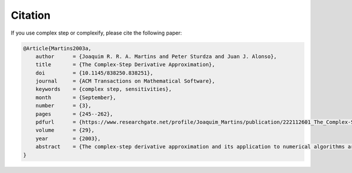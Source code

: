 .. _complexify_citation:

Citation
========
If you use complex step or complexify, please cite the following paper:

.. code-block:: bibtex

    @Article{Martins2003a,
        author      = {Joaquim R. R. A. Martins and Peter Sturdza and Juan J. Alonso},
        title       = {The Complex-Step Derivative Approximation},
        doi         = {10.1145/838250.838251},
        journal     = {ACM Transactions on Mathematical Software},
        keywords    = {complex step, sensitivities},
        month       = {September},
        number      = {3},
        pages       = {245--262},
        pdfurl      = {https://www.researchgate.net/profile/Joaquim_Martins/publication/222112601_The_Complex-Step_Derivative_Approximation/links/0912f50c7474bb861d000000/The-Complex-Step-Derivative-Approximation.pdf},
        volume      = {29},
        year        = {2003},
        abstract    = {The complex-step derivative approximation and its application to numerical algorithms are presented. Improvements to the basic method are suggested that further increase its accuracy and robustness and unveil the connection to algorithmic differentiation theory. A general procedure for the implementation of the complex-step method is described in detail and a script is developed that automates its implementation. Automatic implementations of the complex-step method for Fortran and C/C++ are presented and compared to existing algorithmic differentiation tools. The complex-step method is tested in two large multidisciplinary solvers and the resulting sensitivities are compared to results given by finite differences. The resulting sensitivities are shown to be as accurate as the analyses. Accuracy, robustness, ease of implementation and maintainability make these complex-step derivative approximation tools very attractive options for sensitivity analysis.}
    }

